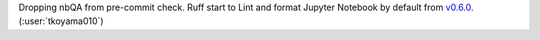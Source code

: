 Dropping nbQA from pre-commit check.
Ruff start to Lint and format Jupyter Notebook by default from `v0.6.0 <https://github.com/astral-sh/ruff/releases/tag/0.6.0>`__. (:user:`tkoyama010`)
